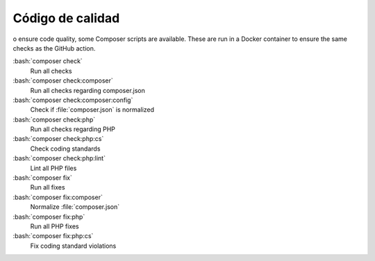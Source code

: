 ﻿..  include:: /Includes.rst.txt
..  _code-quality:

=================
Código de calidad
=================

o ensure code quality, some Composer scripts are available. These
are run in a Docker container to ensure the same checks as the
GitHub action.

:bash:`composer check`
    Run all checks
:bash:`composer check:composer`
    Run all checks regarding composer.json
:bash:`composer check:composer:config`
    Check if :file:`composer.json` is normalized
:bash:`composer check:php`
    Run all checks regarding PHP
:bash:`composer check:php:cs`
    Check coding standards
:bash:`composer check:php:lint`
    Lint all PHP files
:bash:`composer fix`
    Run all fixes
:bash:`composer fix:composer`
    Normalize :file:`composer.json`
:bash:`composer fix:php`
    Run all PHP fixes
:bash:`composer fix:php:cs`
    Fix coding standard violations
